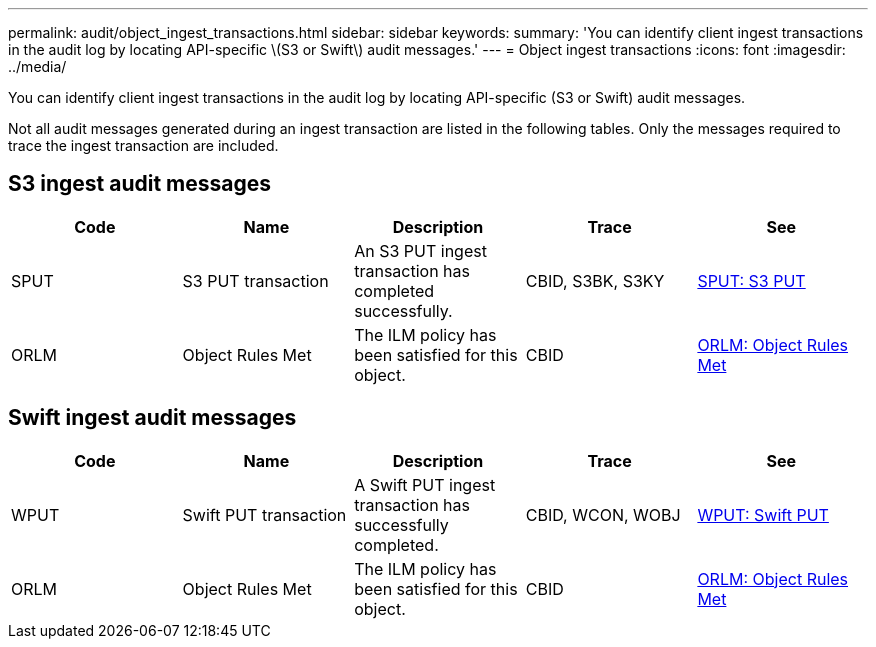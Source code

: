 ---
permalink: audit/object_ingest_transactions.html
sidebar: sidebar
keywords:
summary: 'You can identify client ingest transactions in the audit log by locating API-specific \(S3 or Swift\) audit messages.'
---
= Object ingest transactions
:icons: font
:imagesdir: ../media/

[.lead]
You can identify client ingest transactions in the audit log by locating API-specific (S3 or Swift) audit messages.

Not all audit messages generated during an ingest transaction are listed in the following tables. Only the messages required to trace the ingest transaction are included.

== S3 ingest audit messages

[options="header"]
|===
| Code| Name| Description| Trace| See
a|
SPUT
a|
S3 PUT transaction
a|
An S3 PUT ingest transaction has completed successfully.
a|
CBID, S3BK, S3KY
a|
xref:sput_s3_put.adoc[SPUT: S3 PUT]
a|
ORLM
a|
Object Rules Met
a|
The ILM policy has been satisfied for this object.
a|
CBID
a|
xref:orlm_object_rules_met.adoc[ORLM: Object Rules Met]
|===

== Swift ingest audit messages

[options="header"]
|===
| Code| Name| Description| Trace| See
a|
WPUT
a|
Swift PUT transaction
a|
A Swift PUT ingest transaction has successfully completed.
a|
CBID, WCON, WOBJ
a|
xref:wput_swift_put.adoc[WPUT: Swift PUT]
a|
ORLM
a|
Object Rules Met
a|
The ILM policy has been satisfied for this object.
a|
CBID
a|
xref:orlm_object_rules_met.adoc[ORLM: Object Rules Met]
|===
